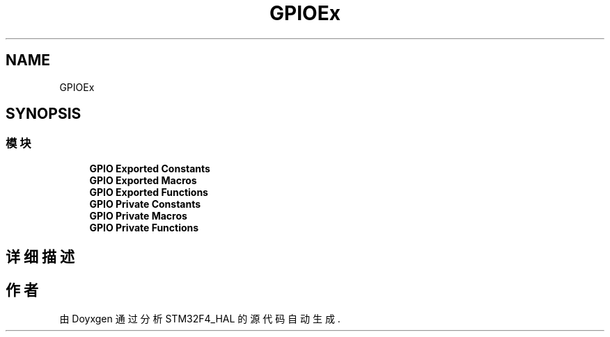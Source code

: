 .TH "GPIOEx" 3 "2020年 八月 7日 星期五" "Version 1.24.0" "STM32F4_HAL" \" -*- nroff -*-
.ad l
.nh
.SH NAME
GPIOEx
.SH SYNOPSIS
.br
.PP
.SS "模块"

.in +1c
.ti -1c
.RI "\fBGPIO Exported Constants\fP"
.br
.ti -1c
.RI "\fBGPIO Exported Macros\fP"
.br
.ti -1c
.RI "\fBGPIO Exported Functions\fP"
.br
.ti -1c
.RI "\fBGPIO Private Constants\fP"
.br
.ti -1c
.RI "\fBGPIO Private Macros\fP"
.br
.ti -1c
.RI "\fBGPIO Private Functions\fP"
.br
.in -1c
.SH "详细描述"
.PP 

.SH "作者"
.PP 
由 Doyxgen 通过分析 STM32F4_HAL 的 源代码自动生成\&.

